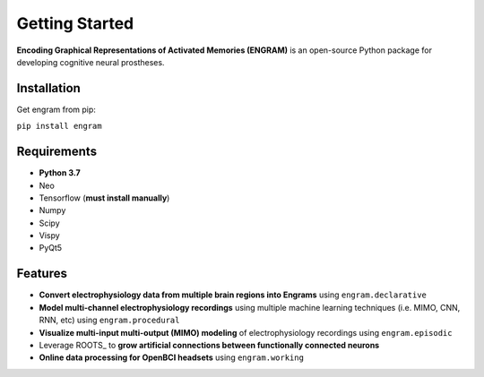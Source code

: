 .. _getting-started:

================
Getting Started
================

**Encoding Graphical Representations of Activated Memories (ENGRAM)**
is an open-source Python package for developing cognitive neural prostheses.

Installation
-------------
Get engram from pip:

``pip install engram``


Requirements
-------------

* **Python 3.7**
* Neo
* Tensorflow (**must install manually**)
* Numpy
* Scipy
* Vispy
* PyQt5

Features
-----------

* **Convert electrophysiology data from multiple brain regions into Engrams** using ``engram.declarative``
* **Model multi-channel electrophysiology recordings** using multiple machine learning techniques (i.e. MIMO, CNN, RNN, etc) using ``engram.procedural``
* **Visualize multi-input multi-output (MIMO) modeling** of electrophysiology recordings using ``engram.episodic``
* Leverage ROOTS_ to **grow artificial connections between functionally connected neurons**
* **Online data processing for OpenBCI headsets** using ``engram.working``